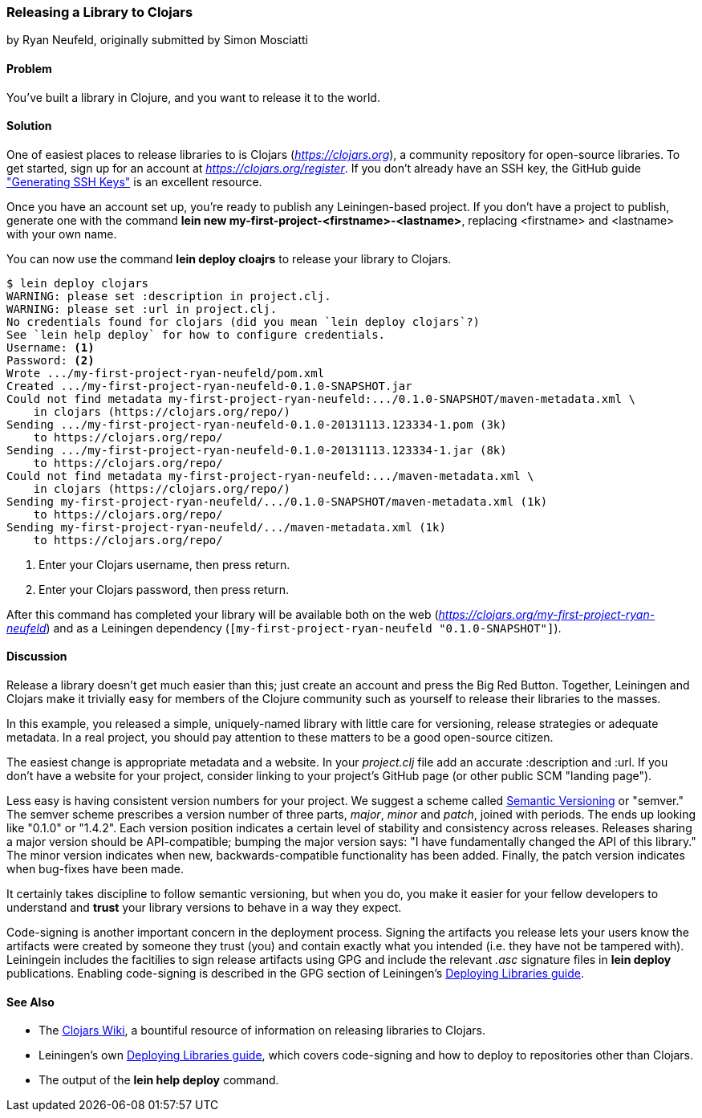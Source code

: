 === Releasing a Library to Clojars
[role="byline"]
by Ryan Neufeld, originally submitted by Simon Mosciatti

==== Problem

You've built a library in Clojure, and you want to release it to the world.

==== Solution

One of easiest places to release libraries to is Clojars
(_https://clojars.org_), a community repository for open-source
libraries. To get started, sign up for an account at
_https://clojars.org/register_. If you don't already have an SSH key,
the GitHub guide
https://help.github.com/articles/generating-ssh-keys["Generating SSH
Keys"] is an excellent resource.

Once you have an account set up, you're ready to publish any
Leiningen-based project. If you don't have a project to publish,
generate one with the command *+lein new
my-first-project-<firstname>-<lastname>+*, replacing +<firstname>+ and
+<lastname>+ with your own name.

You can now use the command *+lein deploy cloajrs+* to release your
library to Clojars.

[source,console]
----
$ lein deploy clojars
WARNING: please set :description in project.clj.
WARNING: please set :url in project.clj.
No credentials found for clojars (did you mean `lein deploy clojars`?)
See `lein help deploy` for how to configure credentials.
Username: <1>
Password: <2>
Wrote .../my-first-project-ryan-neufeld/pom.xml
Created .../my-first-project-ryan-neufeld-0.1.0-SNAPSHOT.jar
Could not find metadata my-first-project-ryan-neufeld:.../0.1.0-SNAPSHOT/maven-metadata.xml \
    in clojars (https://clojars.org/repo/)
Sending .../my-first-project-ryan-neufeld-0.1.0-20131113.123334-1.pom (3k)
    to https://clojars.org/repo/
Sending .../my-first-project-ryan-neufeld-0.1.0-20131113.123334-1.jar (8k)
    to https://clojars.org/repo/
Could not find metadata my-first-project-ryan-neufeld:.../maven-metadata.xml \
    in clojars (https://clojars.org/repo/)
Sending my-first-project-ryan-neufeld/.../0.1.0-SNAPSHOT/maven-metadata.xml (1k)
    to https://clojars.org/repo/
Sending my-first-project-ryan-neufeld/.../maven-metadata.xml (1k)
    to https://clojars.org/repo/
----

<1> Enter your Clojars username, then press return.
<2> Enter your Clojars password, then press return.

After this command has completed your library will be available both
on the web (_https://clojars.org/my-first-project-ryan-neufeld_) and
as a Leiningen dependency (`[my-first-project-ryan-neufeld
"0.1.0-SNAPSHOT"]`).

==== Discussion

Release a library doesn't get much easier than this; just create an
account and press the Big Red Button. Together, Leiningen and Clojars
make it trivially easy for members of the Clojure community such as
yourself to release their libraries to the masses.

In this example, you released a simple, uniquely-named library with
little care for versioning, release strategies or adequate metadata.
In a real project, you should pay attention to these matters to be a
good open-source citizen.

The easiest change is appropriate metadata and a website. In your
_project.clj_ file add an accurate +:description+ and +:url+. If you
don't have a website for your project, consider linking to your
project's GitHub page (or other public SCM "landing page").

Less easy is having consistent version numbers for your project. We
suggest a scheme called http://semver.org[Semantic Versioning] or
"semver." The semver scheme prescribes a version number of three
parts, _major_, _minor_ and _patch_, joined with periods. The ends up
looking like "0.1.0" or "1.4.2". Each version position indicates a
certain level of stability and consistency across releases. Releases
sharing a major version should be API-compatible; bumping the major
version says: "I have fundamentally changed the API of this library."
The minor version indicates when new, backwards-compatible
functionality has been added. Finally, the patch version indicates
when bug-fixes have been made.

It certainly takes discipline to follow semantic versioning, but when
you do, you make it easier for your fellow developers to understand
and *trust* your library versions to behave in a way they expect.

Code-signing is another important concern in the deployment process.
Signing the artifacts you release lets your users know the artifacts
were created by someone they trust (you) and contain exactly what you
intended (i.e. they have not be tampered with). Leiningein includes
the facitilies to sign release artifacts using GPG and include the
relevant _.asc_ signature files in *+lein deploy+* publications.
Enabling code-signing is described in the GPG section of Leiningen's
https://github.com/technomancy/leiningen/blob/stable/doc/DEPLOY.md#gpg[Deploying
Libraries guide].

==== See Also

* The https://github.com/ato/clojars-web/wiki[Clojars Wiki], a
  bountiful resource of information on releasing libraries to Clojars.
* Leiningen's own
  https://github.com/technomancy/leiningen/blob/master/doc/DEPLOY.md[Deploying
  Libraries guide], which covers code-signing and how to deploy to
  repositories other than Clojars.
* The output of the *+lein help deploy+* command.
